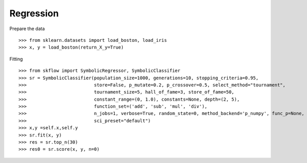 Regression
==============

Prepare the data
::

>>> from sklearn.datasets import load_boston, load_iris
>>> x, y = load_boston(return_X_y=True)

Fitting
::

>>> from skflow import SymbolicRegressor, SymbolicClassifier
>>> sr = SymbolicClassifier(population_size=1000, generations=10, stopping_criteria=0.95,
>>>                         store=False, p_mutate=0.2, p_crossover=0.5, select_method="tournament",
>>>                         tournament_size=5, hall_of_fame=3, store_of_fame=50,
>>>                         constant_range=(0, 1.0), constants=None, depth=(2, 5),
>>>                         function_set=('add', 'sub', 'mul', 'div'),
>>>                         n_jobs=1, verbose=True, random_state=0, method_backend='p_numpy', func_p=None,
>>>                         sci_preset="default")
>>> x,y =self.x,self.y
>>> sr.fit(x, y)
>>> res = sr.top_n(30)
>>> res0 = sr.score(x, y, n=0)
